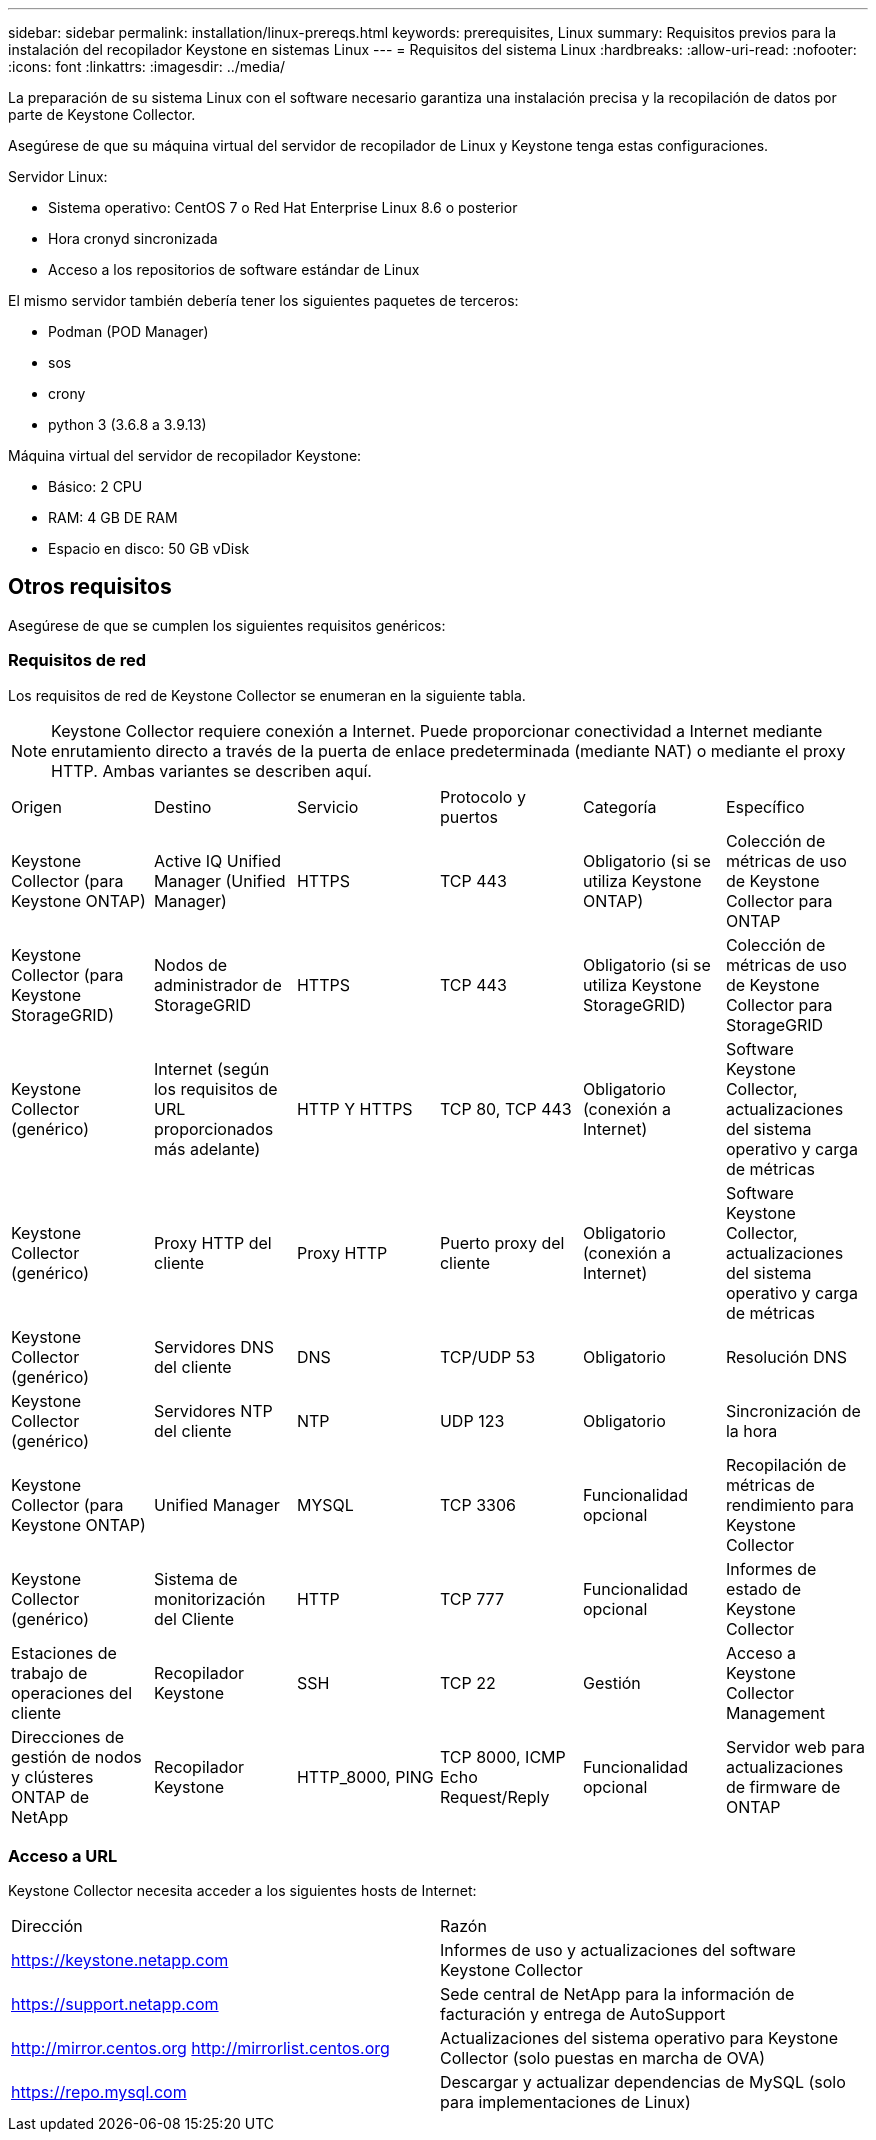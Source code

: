 ---
sidebar: sidebar 
permalink: installation/linux-prereqs.html 
keywords: prerequisites, Linux 
summary: Requisitos previos para la instalación del recopilador Keystone en sistemas Linux 
---
= Requisitos del sistema Linux
:hardbreaks:
:allow-uri-read: 
:nofooter: 
:icons: font
:linkattrs: 
:imagesdir: ../media/


[role="lead"]
La preparación de su sistema Linux con el software necesario garantiza una instalación precisa y la recopilación de datos por parte de Keystone Collector.

Asegúrese de que su máquina virtual del servidor de recopilador de Linux y Keystone tenga estas configuraciones.

.Servidor Linux:
* Sistema operativo: CentOS 7 o Red Hat Enterprise Linux 8.6 o posterior
* Hora cronyd sincronizada
* Acceso a los repositorios de software estándar de Linux


El mismo servidor también debería tener los siguientes paquetes de terceros:

* Podman (POD Manager)
* sos
* crony
* python 3 (3.6.8 a 3.9.13)


.Máquina virtual del servidor de recopilador Keystone:
* Básico: 2 CPU
* RAM: 4 GB DE RAM
* Espacio en disco: 50 GB vDisk




== Otros requisitos

Asegúrese de que se cumplen los siguientes requisitos genéricos:



=== Requisitos de red

Los requisitos de red de Keystone Collector se enumeran en la siguiente tabla.


NOTE: Keystone Collector requiere conexión a Internet. Puede proporcionar conectividad a Internet mediante enrutamiento directo a través de la puerta de enlace predeterminada (mediante NAT) o mediante el proxy HTTP. Ambas variantes se describen aquí.

|===


| Origen | Destino | Servicio | Protocolo y puertos | Categoría | Específico 


 a| 
Keystone Collector (para Keystone ONTAP)
 a| 
Active IQ Unified Manager (Unified Manager)
 a| 
HTTPS
 a| 
TCP 443
 a| 
Obligatorio (si se utiliza Keystone ONTAP)
 a| 
Colección de métricas de uso de Keystone Collector para ONTAP



 a| 
Keystone Collector (para Keystone StorageGRID)
 a| 
Nodos de administrador de StorageGRID
 a| 
HTTPS
 a| 
TCP 443
 a| 
Obligatorio (si se utiliza Keystone StorageGRID)
 a| 
Colección de métricas de uso de Keystone Collector para StorageGRID



 a| 
Keystone Collector (genérico)
 a| 
Internet (según los requisitos de URL proporcionados más adelante)
 a| 
HTTP Y HTTPS
 a| 
TCP 80, TCP 443
 a| 
Obligatorio (conexión a Internet)
 a| 
Software Keystone Collector, actualizaciones del sistema operativo y carga de métricas



 a| 
Keystone Collector (genérico)
 a| 
Proxy HTTP del cliente
 a| 
Proxy HTTP
 a| 
Puerto proxy del cliente
 a| 
Obligatorio (conexión a Internet)
 a| 
Software Keystone Collector, actualizaciones del sistema operativo y carga de métricas



 a| 
Keystone Collector (genérico)
 a| 
Servidores DNS del cliente
 a| 
DNS
 a| 
TCP/UDP 53
 a| 
Obligatorio
 a| 
Resolución DNS



 a| 
Keystone Collector (genérico)
 a| 
Servidores NTP del cliente
 a| 
NTP
 a| 
UDP 123
 a| 
Obligatorio
 a| 
Sincronización de la hora



 a| 
Keystone Collector (para Keystone ONTAP)
 a| 
Unified Manager
 a| 
MYSQL
 a| 
TCP 3306
 a| 
Funcionalidad opcional
 a| 
Recopilación de métricas de rendimiento para Keystone Collector



 a| 
Keystone Collector (genérico)
 a| 
Sistema de monitorización del Cliente
 a| 
HTTP
 a| 
TCP 777
 a| 
Funcionalidad opcional
 a| 
Informes de estado de Keystone Collector



 a| 
Estaciones de trabajo de operaciones del cliente
 a| 
Recopilador Keystone
 a| 
SSH
 a| 
TCP 22
 a| 
Gestión
 a| 
Acceso a Keystone Collector Management



 a| 
Direcciones de gestión de nodos y clústeres ONTAP de NetApp
 a| 
Recopilador Keystone
 a| 
HTTP_8000, PING
 a| 
TCP 8000, ICMP Echo Request/Reply
 a| 
Funcionalidad opcional
 a| 
Servidor web para actualizaciones de firmware de ONTAP

|===


=== Acceso a URL

Keystone Collector necesita acceder a los siguientes hosts de Internet:

|===


| Dirección | Razón 


 a| 
https://keystone.netapp.com[]
 a| 
Informes de uso y actualizaciones del software Keystone Collector



 a| 
https://support.netapp.com[]
 a| 
Sede central de NetApp para la información de facturación y entrega de AutoSupport



 a| 
http://mirror.centos.org[]
http://mirrorlist.centos.org[]
 a| 
Actualizaciones del sistema operativo para Keystone Collector (solo puestas en marcha de OVA)



 a| 
https://repo.mysql.com[]
 a| 
Descargar y actualizar dependencias de MySQL (solo para implementaciones de Linux)

|===